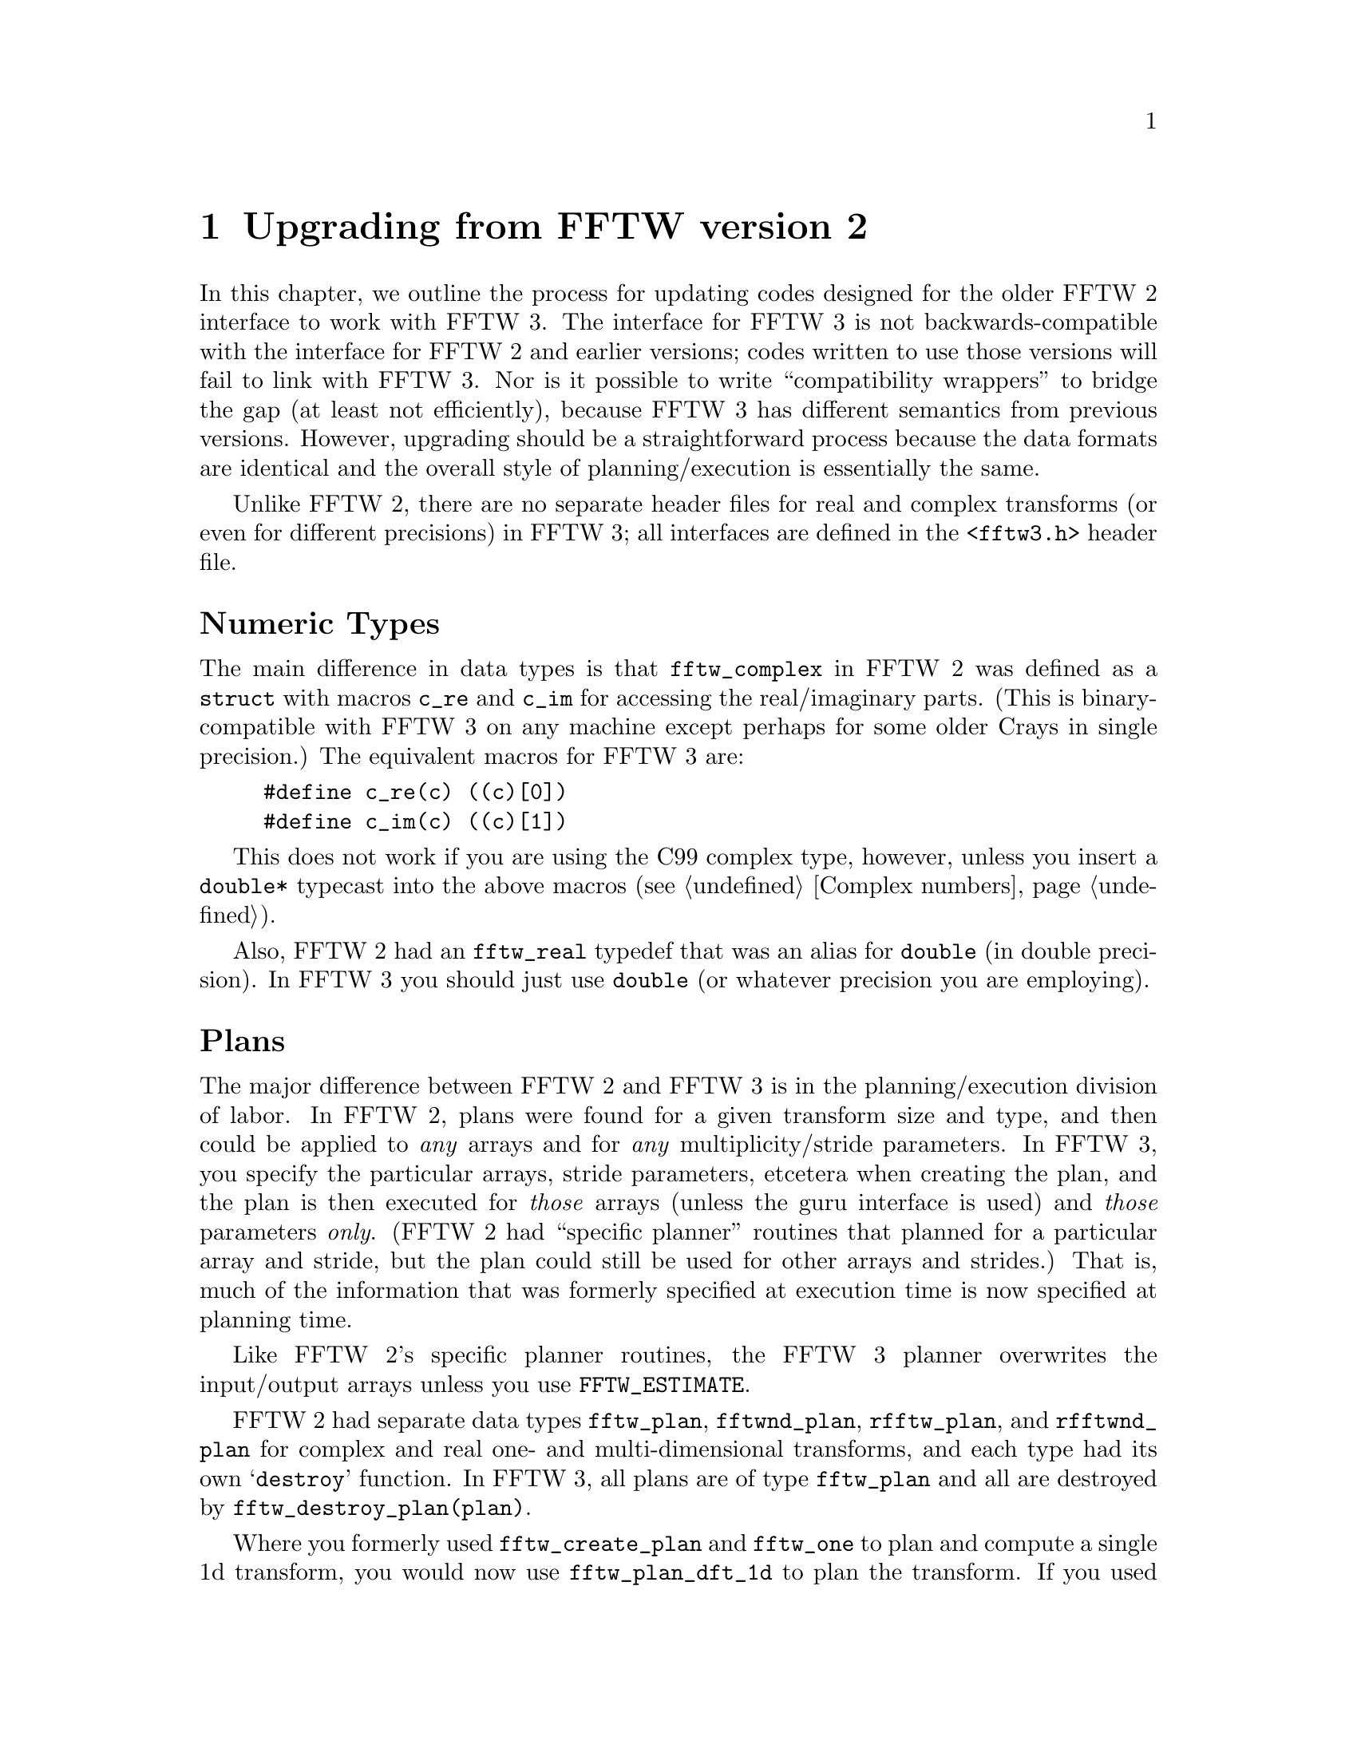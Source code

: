 @node Upgrading from FFTW version 2, Installation and Customization, Calling FFTW from Fortran, Top
@chapter Upgrading from FFTW version 2

In this chapter, we outline the process for updating codes designed for
the older FFTW 2 interface to work with FFTW 3.  The interface for FFTW
3 is not backwards-compatible with the interface for FFTW 2 and earlier
versions; codes written to use those versions will fail to link with
FFTW 3.  Nor is it possible to write ``compatibility wrappers'' to
bridge the gap (at least not efficiently), because FFTW 3 has different
semantics from previous versions.  However, upgrading should be a
straightforward process because the data formats are identical and the
overall style of planning/execution is essentially the same.

Unlike FFTW 2, there are no separate header files for real and complex
transforms (or even for different precisions) in FFTW 3; all interfaces
are defined in the @code{<fftw3.h>} header file.

@heading Numeric Types

The main difference in data types is that @code{fftw_complex} in FFTW 2
was defined as a @code{struct} with macros @code{c_re} and @code{c_im}
for accessing the real/imaginary parts.  (This is binary-compatible with
FFTW 3 on any machine except perhaps for some older Crays in single
precision.)  The equivalent macros for FFTW 3 are:

@example
#define c_re(c) ((c)[0])
#define c_im(c) ((c)[1])
@end example

This does not work if you are using the C99 complex type, however,
unless you insert a @code{double*} typecast into the above macros
(@pxref{Complex numbers}).

Also, FFTW 2 had an @code{fftw_real} typedef that was an alias for
@code{double} (in double precision).  In FFTW 3 you should just use
@code{double} (or whatever precision you are employing).

@heading Plans

The major difference between FFTW 2 and FFTW 3 is in the
planning/execution division of labor.  In FFTW 2, plans were found for a
given transform size and type, and then could be applied to @emph{any}
arrays and for @emph{any} multiplicity/stride parameters.  In FFTW 3,
you specify the particular arrays, stride parameters, etcetera when
creating the plan, and the plan is then executed for @emph{those} arrays
(unless the guru interface is used) and @emph{those} parameters
@emph{only}.  (FFTW 2 had ``specific planner'' routines that planned for
a particular array and stride, but the plan could still be used for
other arrays and strides.)  That is, much of the information that was
formerly specified at execution time is now specified at planning time.

Like FFTW 2's specific planner routines, the FFTW 3 planner overwrites
the input/output arrays unless you use @code{FFTW_ESTIMATE}.

FFTW 2 had separate data types @code{fftw_plan}, @code{fftwnd_plan},
@code{rfftw_plan}, and @code{rfftwnd_plan} for complex and real one- and
multi-dimensional transforms, and each type had its own @samp{destroy}
function.  In FFTW 3, all plans are of type @code{fftw_plan} and all are
destroyed by @code{fftw_destroy_plan(plan)}.

Where you formerly used @code{fftw_create_plan} and @code{fftw_one} to
plan and compute a single 1d transform, you would now use
@code{fftw_plan_dft_1d} to plan the transform.  If you used the generic
@code{fftw} function to execute the transform with multiplicity
(@code{howmany}) and stride parameters, you would now use the advanced
interface @code{fftw_plan_many_dft} to specify those parameters.  The
plans are now executed with @code{fftw_execute(plan)}, which takes all
of its parameters (including the input/output arrays) from the plan.

In-place transforms no longer interpret their output argument as scratch
space, nor is there an @code{FFTW_IN_PLACE} flag.  You simply pass the
same pointer for both the input and output arguments.  (Previously, the
output @code{ostride} and @code{odist} parameters were ignored for
in-place transforms; now, if they are specified via the advanced
interface, they are significant even in the in-place case, although they
should normally equal the corresponding input parameters.)

The @code{FFTW_ESTIMATE} and @code{FFTW_MEASURE} flags have the same
meaning as before, although the planning time will differ.  You may also
consider using @code{FFTW_PATIENT}, which is like @code{FFTW_MEASURE}
except that it takes more time in order to consider a wider variety of
algorithms.

For multi-dimensional complex DFTs, instead of @code{fftwnd_create_plan}
(or @code{fftw2d_create_plan} or @code{fftw3d_create_plan}), followed by
@code{fftwnd_one}, you would use @code{fftw_plan_dft} (or
@code{fftw_plan_dft_2d} or @code{fftw_plan_dft_3d}).  followed by
@code{fftw_execute}.  If you used @code{fftwnd} to to specify strides
etcetera, you would instead specify these via @code{fftw_plan_many_dft}.

The analogues to @code{rfftw_create_plan} and @code{rfftw_one} with
@code{FFTW_REAL_TO_COMPLEX} or @code{FFTW_COMPLEX_TO_REAL} directions
are @code{fftw_plan_r2r_1d} with kind @code{FFTW_R2HC} or
@code{FFTW_HC2R}, followed by @code{fftw_execute}.  The stride etcetera
arguments of @code{rfftw} are now in @code{fftw_plan_many_r2r}.

Instead of @code{rfftwnd_create_plan} (or @code{rfftw2d_create_plan} or
@code{rfftw3d_create_plan}) followed by
@code{rfftwnd_one_real_to_complex} or
@code{rfftwnd_one_complex_to_real}, you now use @code{fftw_plan_dft_r2c}
(or @code{fftw_plan_dft_r2c_2d} or @code{fftw_plan_dft_r2c_3d}) or
@code{fftw_plan_dft_c2r} (or @code{fftw_plan_dft_c2r_2d} or
@code{fftw_plan_dft_c2r_3d}), respectively, followed by
@code{fftw_execute}.  As usual, the strides etcetera of
@code{rfftwnd_real_to_complex} or @code{rfftwnd_complex_to_real} are no
specified in the advanced planner routines,
@code{fftw_plan_many_dft_r2c} or @code{fftw_plan_many_dft_c2r}.

@heading Wisdom

In FFTW 2, you had to supply the @code{FFTW_USE_WISDOM} flag in order to
use wisdom; in FFTW 3, wisdom is always used.  (You could simulate the
FFTW 2 wisdom-less behavior by calling @code{fftw_forget_wisdom} after
every planner call.)

The FFTW 3 wisdom import/export routines are almost the same as before
(although the storage format is entirely different).  There is one
significant difference, however.  In FFTW 2, the import routines would
never read past the end of the wisdom, so you could store extra data
beyond the wisdom in the same file, for example.  In FFTW 3, the
file-import routine may read up to a few hundred bytes past the end of
the wisdom, so you cannot store other data just beyond it.@footnote{We
do our own buffering because GNU libc I/O routines are horribly slow for
single-character I/O, apparently for thread-safety reasons (whether you
are using threads or not).}

Wisdom has been enhanced by additional humility in FFTW 3: whereas FFTW
2 would re-use wisdom for a given transform size regardless of the
stride etc., in FFTW 3 wisdom is only used with the strides etc. for
which it was created.  Unfortunately, this means FFTW 3 has to create
new plans from scratch more often than FFTW 2 (in FFTW 2, planning
e.g. one transform of size 1024 also created wisdom for all smaller
powers of 2, but this no longer occurs).

FFTW 3 also has the new routine @code{fftw_import_system_wisdom} to
import wisdom from a standard system-wide location.

@heading Memory allocation

In FFTW 3, we recommend allocating your arrays with @code{fftw_malloc}
and deallocating them with @code{fftw_free}; this is not required, but
allows optimal performance when SIMD acceleration is used.  (Those two
functions actually existed in FFTW 2, and worked the same way, but were
not documented.)

In FFTW 2, there were @code{fftw_malloc_hook} and @code{fftw_free_hook}
functions that allowed the user to replace FFTW's memory-allocation
routines (e.g. to implement different error-handling, since by default
FFTW prints an error message and calls @code{exit} to abort the program
if @code{malloc} returns @code{NULL}).  These hooks are not supported in
FFTW 3; those few users who require this functionality can just
directly modify the memory-allocation routines in FFTW (they are defined
in @code{kernel/alloc.c}).

@heading Fortran interface

In FFTW 2, the subroutine names were obtained by replacing @samp{fftw_}
with @samp{fftw_f77}; in FFTW 3, you replace @samp{fftw_} with
@samp{dfftw_} (or @samp{sfftw_} or @samp{lfftw_}, depending upon the
precision).

In FFTW 3, we have begun recommending that you always declare the type
used to store plans as @code{integer*8}.  (Too many people didn't notice
our instruction to switch from @code{integer} to @code{integer*8} for
64-bit machines.)

In FFTW 3, we provide a @code{fftw3.f} ``header file'' to include in
your code (and which is officially installed on Unix systems).  (In FFTW
2, we supplied a @code{fftw_f77.i} file, but it was not installed.)

Otherwise, the C-Fortran interface relationship is much the same as it
was before (e.g. return values become initial parameters, and
multi-dimensional arrays are in column-major order).  Unlike FFTW 2, we
do provide some support for wisdom import/export in Fortran
(@pxref{Wisdom of Fortran?}).

@heading Threads

Like FFTW 2, only the execution routines are thread-safe.  All planner
routines, etcetera, should be called by only a single thread at a time
(@pxref{Thread safety}).  @emph{Unlike} FFTW 2, there is no special
@code{FFTW_THREADSAFE} flag for the planner to allow a given plan to be
usable by multiple threads in parallel; this is now the case by default.

The multi-threaded version of FFTW 2 required you to pass the number of
threads each time you execute the transform.  The number of threads is
now stored in the plan, and is specified before the planner is called by
@code{fftw_plan_with_nthreads}.  The threads initialization routine used
to be called @code{fftw_threads_init} and would return zero on success;
the new routine is called @code{fftw_init_threads} and returns zero on
failure.  @xref{Multi-threaded FFTW}.

There is no separate threads header file in FFTW 3; all the function
prototypes are in @code{<fftw3.h>}.  However, you still have to link to
a separate library (@code{-lfftw3_threads -lfftw3 -lm} on Unix), as well as
to the threading library (e.g. POSIX threads on Unix).

